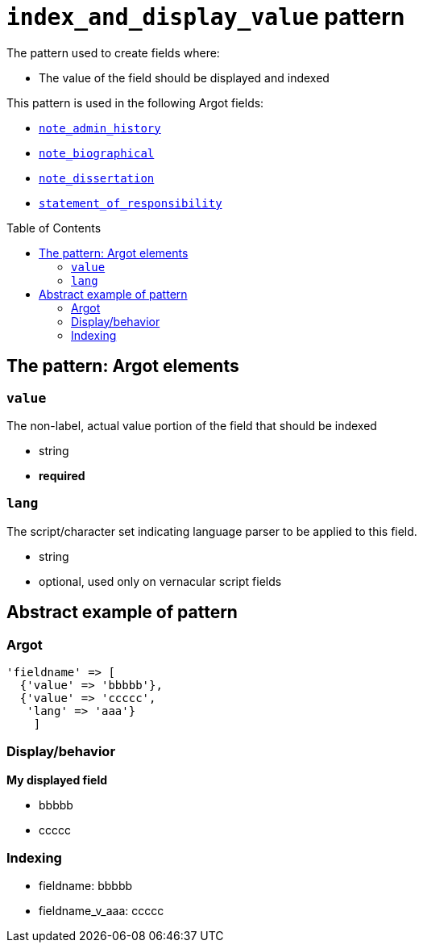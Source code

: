 :toc:
:toc-placement!:

= `index_and_display_value` pattern

The pattern used to create fields where:

* The value of the field should be displayed and indexed


This pattern is used in the following Argot fields:

* https://github.com/trln/data-documentation/blob/master/argot/spec_docs/notes_fields.adoc#examples-note_admin_history[`note_admin_history`]
* https://github.com/trln/data-documentation/blob/master/argot/spec_docs/notes_fields.adoc#examples-note_biographical[`note_biographical`]
* https://github.com/trln/data-documentation/blob/master/argot/spec_docs/notes_fields.adoc#examples-note_dissertation[`note_dissertation`]
* https://github.com/trln/data-documentation/blob/master/argot/spec_docs/other_argot_fields.adoc#code-statement_of_responsibility-code[`statement_of_responsibility`]

toc::[]

== The pattern: Argot elements

=== `value`

The non-label, actual value portion of the field that should be indexed

* string
* *required*

=== `lang`

The script/character set indicating language parser to be applied to this field.

* string
* optional, used only on vernacular script fields

== Abstract example of pattern

=== Argot

[source,ruby]
----
'fieldname' => [
  {'value' => 'bbbbb'},
  {'value' => 'ccccc',
   'lang' => 'aaa'}
    ]
----

=== Display/behavior

*My displayed field*

* bbbbb
* ccccc

=== Indexing

* fieldname: bbbbb
* fieldname_v_aaa: ccccc

